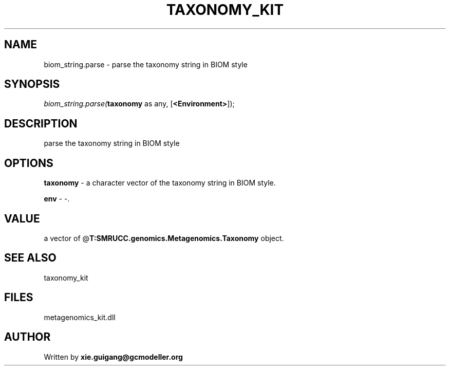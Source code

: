.\" man page create by R# package system.
.TH TAXONOMY_KIT 4 2000-Jan "biom_string.parse" "biom_string.parse"
.SH NAME
biom_string.parse \- parse the taxonomy string in BIOM style
.SH SYNOPSIS
\fIbiom_string.parse(\fBtaxonomy\fR as any, 
[\fB<Environment>\fR]);\fR
.SH DESCRIPTION
.PP
parse the taxonomy string in BIOM style
.PP
.SH OPTIONS
.PP
\fBtaxonomy\fB \fR\- a character vector of the taxonomy string in BIOM style. 
.PP
.PP
\fBenv\fB \fR\- -. 
.PP
.SH VALUE
.PP
a vector of @\fBT:SMRUCC.genomics.Metagenomics.Taxonomy\fR object.
.PP
.SH SEE ALSO
taxonomy_kit
.SH FILES
.PP
metagenomics_kit.dll
.PP
.SH AUTHOR
Written by \fBxie.guigang@gcmodeller.org\fR
